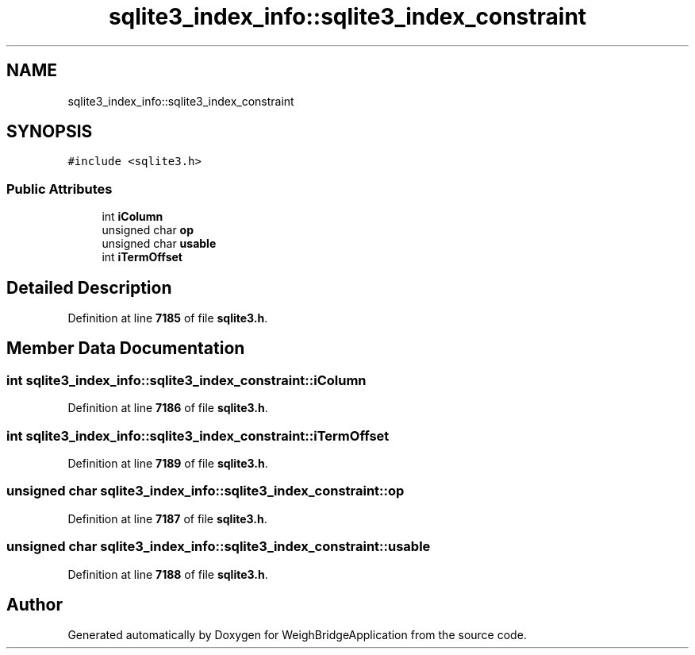 .TH "sqlite3_index_info::sqlite3_index_constraint" 3 "Tue Mar 7 2023" "Version 0.0.1" "WeighBridgeApplication" \" -*- nroff -*-
.ad l
.nh
.SH NAME
sqlite3_index_info::sqlite3_index_constraint
.SH SYNOPSIS
.br
.PP
.PP
\fC#include <sqlite3\&.h>\fP
.SS "Public Attributes"

.in +1c
.ti -1c
.RI "int \fBiColumn\fP"
.br
.ti -1c
.RI "unsigned char \fBop\fP"
.br
.ti -1c
.RI "unsigned char \fBusable\fP"
.br
.ti -1c
.RI "int \fBiTermOffset\fP"
.br
.in -1c
.SH "Detailed Description"
.PP 
Definition at line \fB7185\fP of file \fBsqlite3\&.h\fP\&.
.SH "Member Data Documentation"
.PP 
.SS "int sqlite3_index_info::sqlite3_index_constraint::iColumn"

.PP
Definition at line \fB7186\fP of file \fBsqlite3\&.h\fP\&.
.SS "int sqlite3_index_info::sqlite3_index_constraint::iTermOffset"

.PP
Definition at line \fB7189\fP of file \fBsqlite3\&.h\fP\&.
.SS "unsigned char sqlite3_index_info::sqlite3_index_constraint::op"

.PP
Definition at line \fB7187\fP of file \fBsqlite3\&.h\fP\&.
.SS "unsigned char sqlite3_index_info::sqlite3_index_constraint::usable"

.PP
Definition at line \fB7188\fP of file \fBsqlite3\&.h\fP\&.

.SH "Author"
.PP 
Generated automatically by Doxygen for WeighBridgeApplication from the source code\&.
